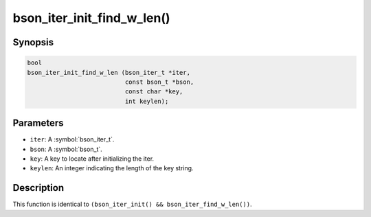 .. _bson_iter_init_find_w_len:

bson_iter_init_find_w_len()
===========================

Synopsis
--------

.. code-block:: c

  bool
  bson_iter_init_find_w_len (bson_iter_t *iter,
                             const bson_t *bson,
                             const char *key,
                             int keylen);

Parameters
----------

- ``iter``: A :symbol:`bson_iter_t`.
- ``bson``: A :symbol:`bson_t`.
- ``key``: A key to locate after initializing the iter.
- ``keylen``: An integer indicating the length of the key string.

Description
-----------

This function is identical to ``(bson_iter_init() && bson_iter_find_w_len())``.

.. only:: html

  .. include:: includes/seealso/iter-init.txt

